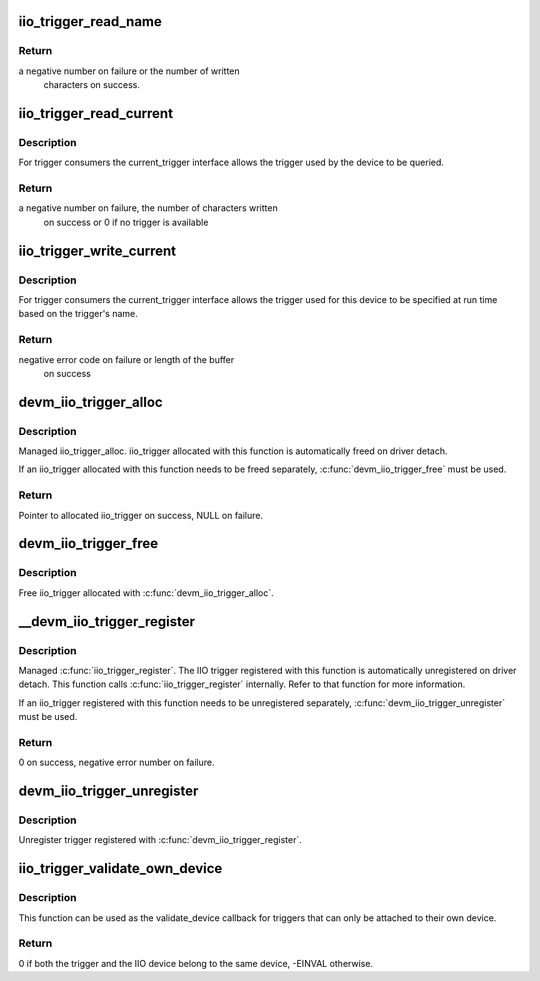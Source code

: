 .. -*- coding: utf-8; mode: rst -*-
.. src-file: drivers/iio/industrialio-trigger.c

.. _`iio_trigger_read_name`:

iio_trigger_read_name
=====================

.. c:function:: ssize_t iio_trigger_read_name(struct device *dev, struct device_attribute *attr, char *buf)

    retrieve useful identifying name

    :param struct device \*dev:
        device associated with the iio_trigger

    :param struct device_attribute \*attr:
        pointer to the device_attribute structure that is
        being processed

    :param char \*buf:
        buffer to print the name into

.. _`iio_trigger_read_name.return`:

Return
------

a negative number on failure or the number of written
        characters on success.

.. _`iio_trigger_read_current`:

iio_trigger_read_current
========================

.. c:function:: ssize_t iio_trigger_read_current(struct device *dev, struct device_attribute *attr, char *buf)

    trigger consumer sysfs query current trigger

    :param struct device \*dev:
        device associated with an industrial I/O device

    :param struct device_attribute \*attr:
        pointer to the device_attribute structure that
        is being processed

    :param char \*buf:
        buffer where the current trigger name will be printed into

.. _`iio_trigger_read_current.description`:

Description
-----------

For trigger consumers the current_trigger interface allows the trigger
used by the device to be queried.

.. _`iio_trigger_read_current.return`:

Return
------

a negative number on failure, the number of characters written
        on success or 0 if no trigger is available

.. _`iio_trigger_write_current`:

iio_trigger_write_current
=========================

.. c:function:: ssize_t iio_trigger_write_current(struct device *dev, struct device_attribute *attr, const char *buf, size_t len)

    trigger consumer sysfs set current trigger

    :param struct device \*dev:
        device associated with an industrial I/O device

    :param struct device_attribute \*attr:
        device attribute that is being processed

    :param const char \*buf:
        string buffer that holds the name of the trigger

    :param size_t len:
        length of the trigger name held by buf

.. _`iio_trigger_write_current.description`:

Description
-----------

For trigger consumers the current_trigger interface allows the trigger
used for this device to be specified at run time based on the trigger's
name.

.. _`iio_trigger_write_current.return`:

Return
------

negative error code on failure or length of the buffer
        on success

.. _`devm_iio_trigger_alloc`:

devm_iio_trigger_alloc
======================

.. c:function:: struct iio_trigger *devm_iio_trigger_alloc(struct device *dev, const char *fmt,  ...)

    Resource-managed \ :c:func:`iio_trigger_alloc`\ 

    :param struct device \*dev:
        Device to allocate iio_trigger for

    :param const char \*fmt:
        trigger name format. If it includes format
        specifiers, the additional arguments following
        format are formatted and inserted in the resulting
        string replacing their respective specifiers.

    :param ellipsis ellipsis:
        variable arguments

.. _`devm_iio_trigger_alloc.description`:

Description
-----------

Managed iio_trigger_alloc.  iio_trigger allocated with this function is
automatically freed on driver detach.

If an iio_trigger allocated with this function needs to be freed separately,
\ :c:func:`devm_iio_trigger_free`\  must be used.

.. _`devm_iio_trigger_alloc.return`:

Return
------

Pointer to allocated iio_trigger on success, NULL on failure.

.. _`devm_iio_trigger_free`:

devm_iio_trigger_free
=====================

.. c:function:: void devm_iio_trigger_free(struct device *dev, struct iio_trigger *iio_trig)

    Resource-managed \ :c:func:`iio_trigger_free`\ 

    :param struct device \*dev:
        Device this iio_dev belongs to

    :param struct iio_trigger \*iio_trig:
        the iio_trigger associated with the device

.. _`devm_iio_trigger_free.description`:

Description
-----------

Free iio_trigger allocated with \ :c:func:`devm_iio_trigger_alloc`\ .

.. _`__devm_iio_trigger_register`:

__devm_iio_trigger_register
===========================

.. c:function:: int __devm_iio_trigger_register(struct device *dev, struct iio_trigger *trig_info, struct module *this_mod)

    Resource-managed \ :c:func:`iio_trigger_register`\ 

    :param struct device \*dev:
        device this trigger was allocated for

    :param struct iio_trigger \*trig_info:
        trigger to register

    :param struct module \*this_mod:
        module registering the trigger

.. _`__devm_iio_trigger_register.description`:

Description
-----------

Managed \ :c:func:`iio_trigger_register`\ .  The IIO trigger registered with this
function is automatically unregistered on driver detach. This function
calls \ :c:func:`iio_trigger_register`\  internally. Refer to that function for more
information.

If an iio_trigger registered with this function needs to be unregistered
separately, \ :c:func:`devm_iio_trigger_unregister`\  must be used.

.. _`__devm_iio_trigger_register.return`:

Return
------

0 on success, negative error number on failure.

.. _`devm_iio_trigger_unregister`:

devm_iio_trigger_unregister
===========================

.. c:function:: void devm_iio_trigger_unregister(struct device *dev, struct iio_trigger *trig_info)

    Resource-managed \ :c:func:`iio_trigger_unregister`\ 

    :param struct device \*dev:
        device this iio_trigger belongs to

    :param struct iio_trigger \*trig_info:
        the trigger associated with the device

.. _`devm_iio_trigger_unregister.description`:

Description
-----------

Unregister trigger registered with \ :c:func:`devm_iio_trigger_register`\ .

.. _`iio_trigger_validate_own_device`:

iio_trigger_validate_own_device
===============================

.. c:function:: int iio_trigger_validate_own_device(struct iio_trigger *trig, struct iio_dev *indio_dev)

    Check if a trigger and IIO device belong to the same device

    :param struct iio_trigger \*trig:
        The IIO trigger to check

    :param struct iio_dev \*indio_dev:
        the IIO device to check

.. _`iio_trigger_validate_own_device.description`:

Description
-----------

This function can be used as the validate_device callback for triggers that
can only be attached to their own device.

.. _`iio_trigger_validate_own_device.return`:

Return
------

0 if both the trigger and the IIO device belong to the same
device, -EINVAL otherwise.

.. This file was automatic generated / don't edit.

